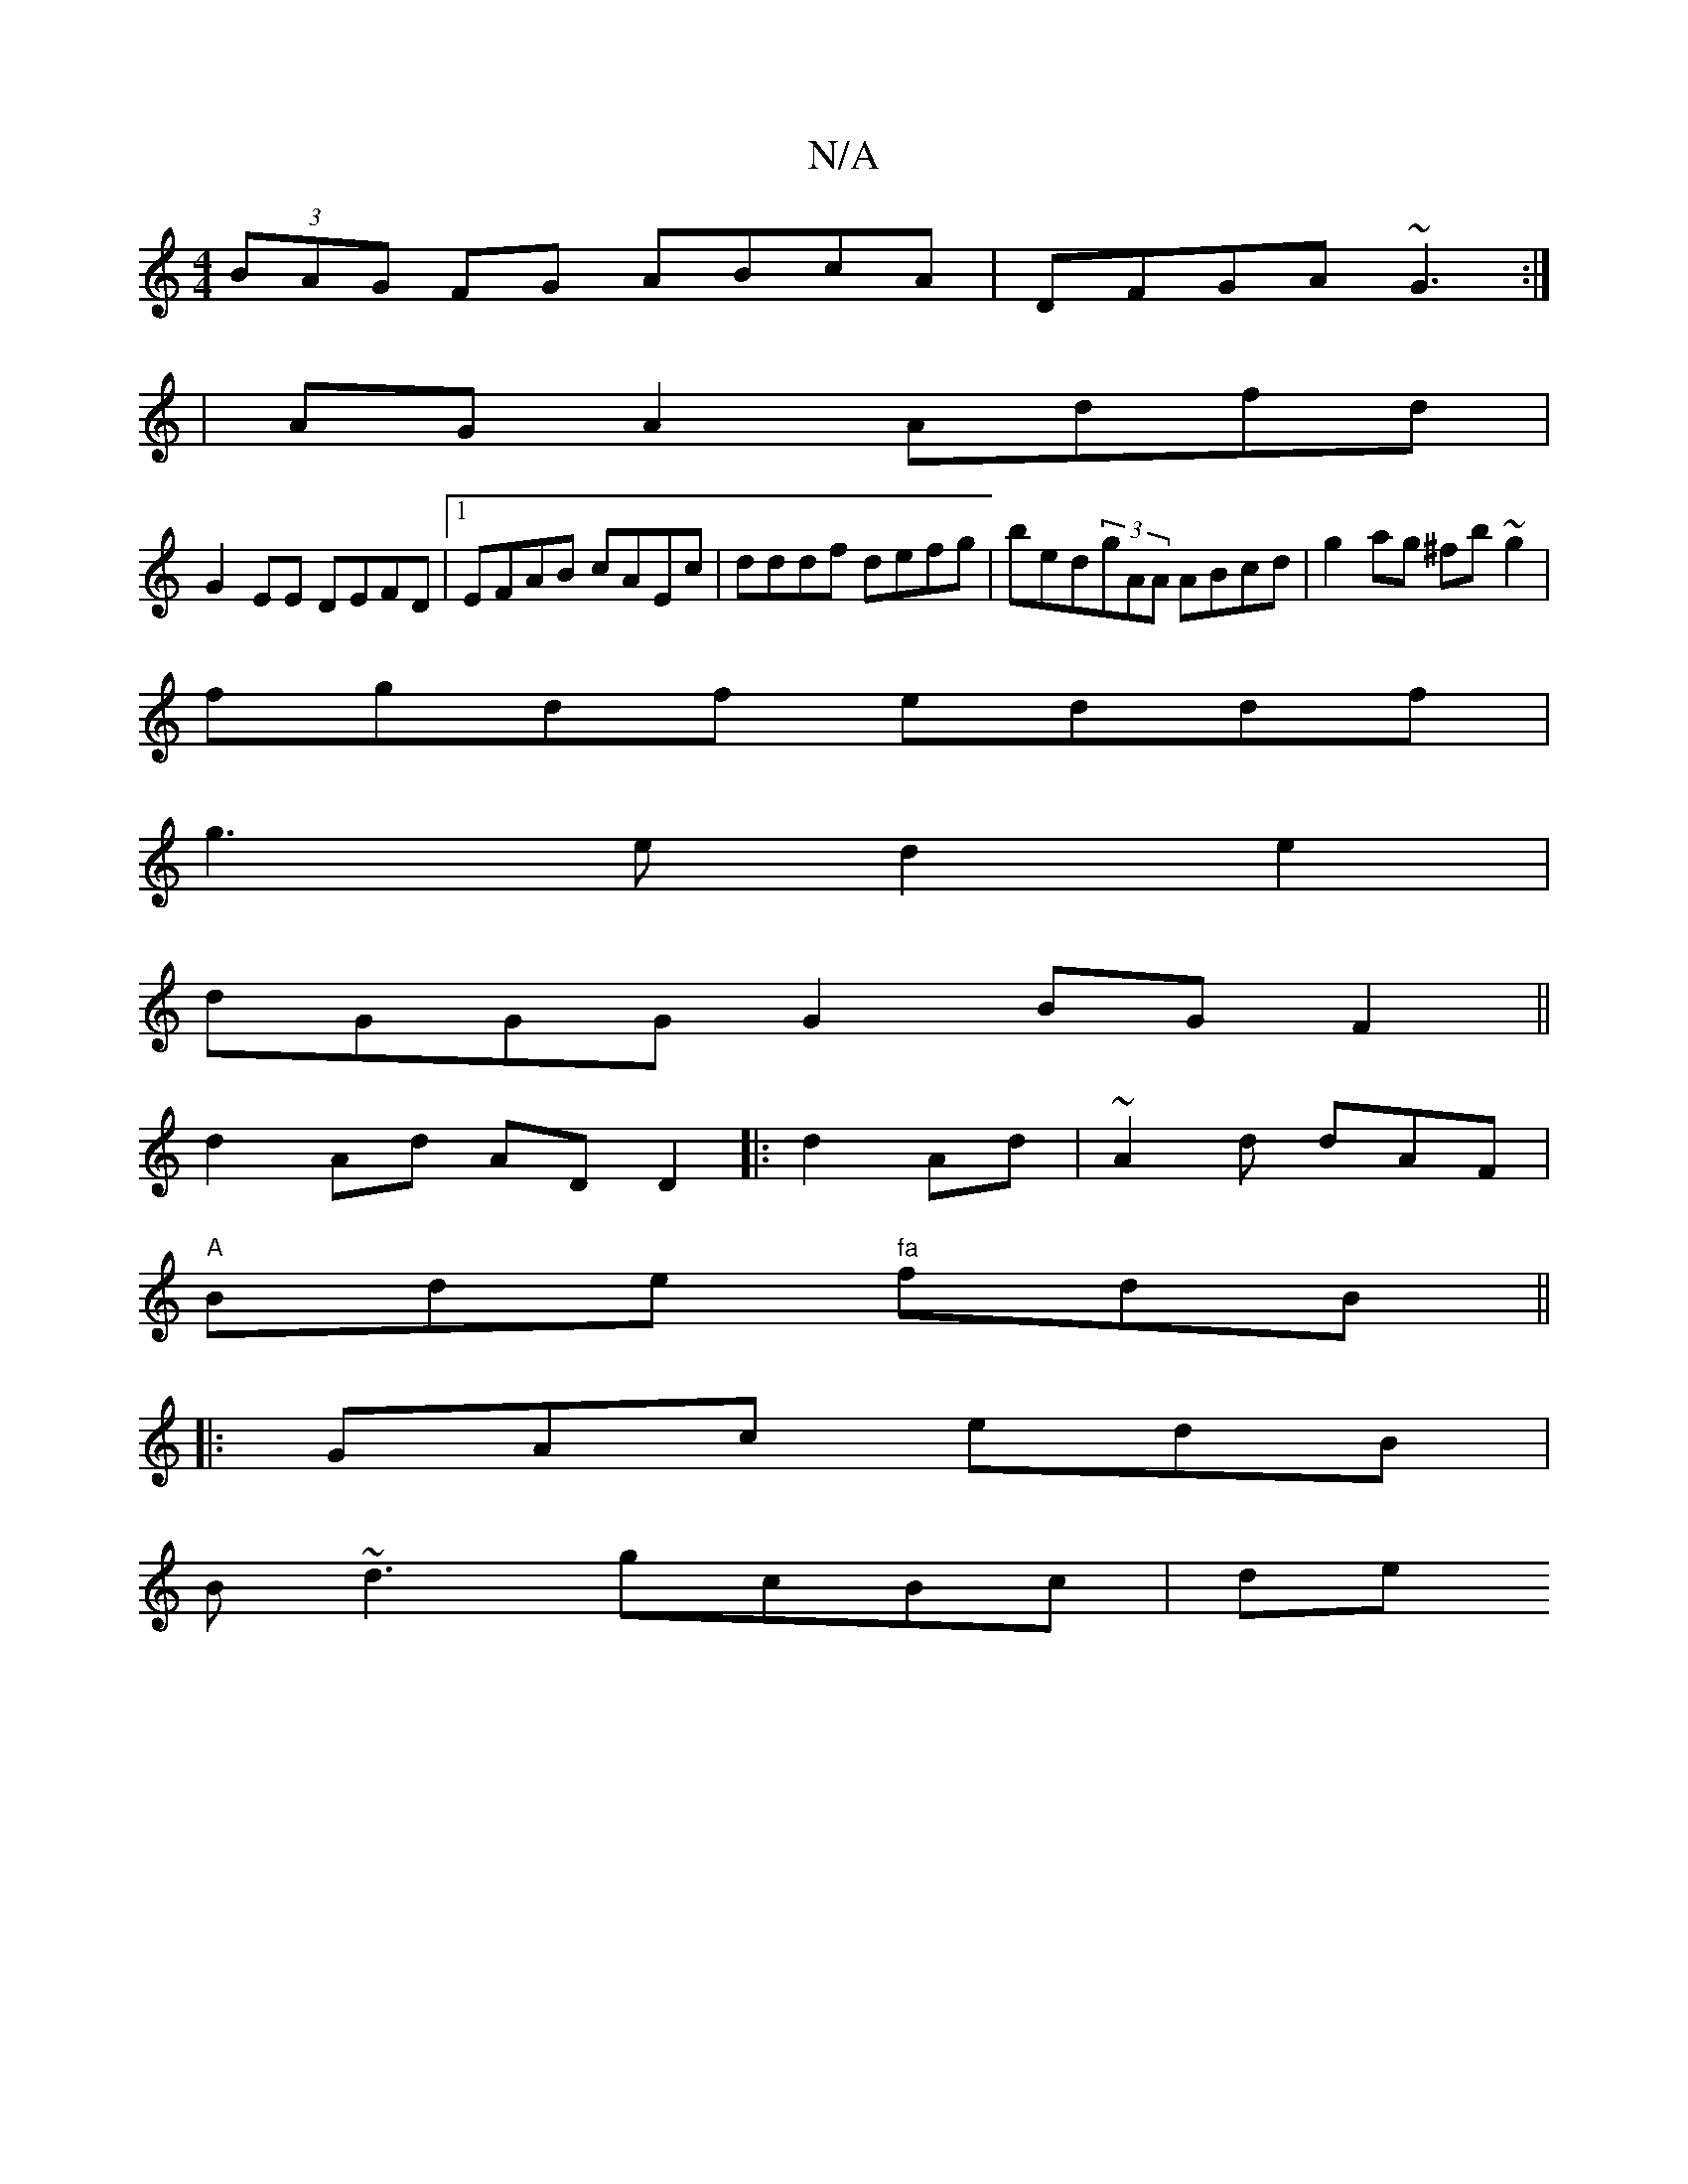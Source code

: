 X:1
T:N/A
M:4/4
R:N/A
K:Cmajor
(3BAG FG ABcA|DFGA ~G3:|
|AGA2Adfd|
G2EE DEFD|1 EFAB cAEc|dddf defg|bed(3gAA ABcd|g2ag ^fb~g2|
fgdf eddf|
g3e d2e2|
dGGG G2BG F2||
d2Ad ADD2|:d2Ad|~A2 d dAF|
"A"Bde "fa"fdB||
|: GAc edB |
B~d3 gcBc|de
